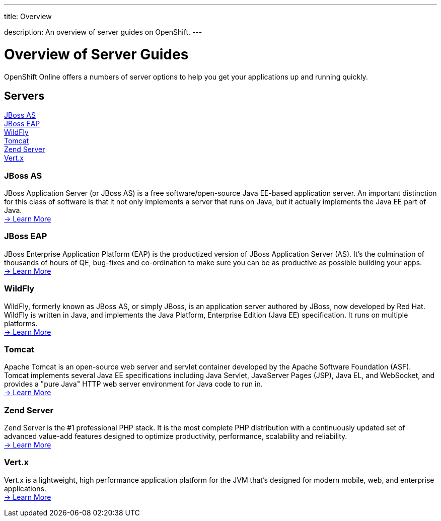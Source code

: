 ---




title: Overview

description: An overview of server guides on OpenShift.
---


[[top]]
[float]
= Overview of Server Guides
[.lead]
OpenShift Online offers a numbers of server options to help you get your applications up and running quickly.

== Servers
link:#jbossas[JBoss AS] +
link:#jbosseap[JBoss EAP] +
link:#wildfly[WildFly] +
link:#tomcat[Tomcat] +
link:#zendserver[Zend Server] +
link:#vertx[Vert.x] +

[[jbossas]]
=== JBoss AS
JBoss Application Server (or JBoss AS) is a free software/open-source Java EE-based application server. An important distinction for this class of software is that it not only implements a server that runs on Java, but it actually implements the Java EE part of Java. +
link:/servers/jbossas/index.html[-> Learn More]

[[jbosseap]]
=== JBoss EAP
JBoss Enterprise Application Platform (EAP) is the productized version of JBoss Application Server (AS).  It's the culmination of thousands of hours of QE, bug-fixes and co-ordination to make sure you can be as productive as possible building your apps. +
link:/servers/jbosseap/index.html[-> Learn More]

[[wildfly]]
=== WildFly
WildFly, formerly known as JBoss AS, or simply JBoss, is an application server authored by JBoss, now developed by Red Hat. WildFly is written in Java, and implements the Java Platform, Enterprise Edition (Java EE) specification. It runs on multiple platforms. +
link:/servers/wildfly/index.html[-> Learn More]

[[tomcat]]
=== Tomcat
Apache Tomcat is an open-source web server and servlet container developed by the Apache Software Foundation (ASF). Tomcat implements several Java EE specifications including Java Servlet, JavaServer Pages (JSP), Java EL, and WebSocket, and provides a "pure Java" HTTP web server environment for Java code to run in. +
link:/servers/tomcat/index.html[-> Learn More]

[[zendserver]]
=== Zend Server
Zend Server is the #1 professional PHP stack. It is the most complete PHP distribution with a continuously updated set of advanced value-add features designed to optimize productivity, performance, scalability and reliability. +
link:/servers/zend/index.html[-> Learn More]

[[vertx]]
=== Vert.x
Vert.x is a lightweight, high performance application platform for the JVM that's designed for modern mobile, web, and enterprise applications. +
link:/servers/vertx.html[-> Learn More]

